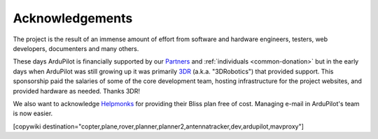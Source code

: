 .. _common_acknowledgements:

================
Acknowledgements
================

The project is the result of an immense amount of effort from software and hardware engineers, testers, web developers, documenters and many others.

These days ArduPilot is financially supported by our `Partners <https://ardupilot.org/about/Partners>`__ and :ref:`individuals <common-donation>` but in the early days when ArduPilot was still growing up it was primarily `3DR <https://3dr.com/>`__ (a.k.a. "3DRobotics") that provided support.  This sponsorship paid the salaries of some of the core development team, hosting infrastructure for the project websites, and provided hardware as needed.  Thanks 3DR!

We also want to acknowledge `Helpmonks <https://helpmonks.com>`__ for providing their Bliss plan free of cost. Managing e-mail in ArduPilot's team is now easier.

[copywiki destination="copter,plane,rover,planner,planner2,antennatracker,dev,ardupilot,mavproxy"]